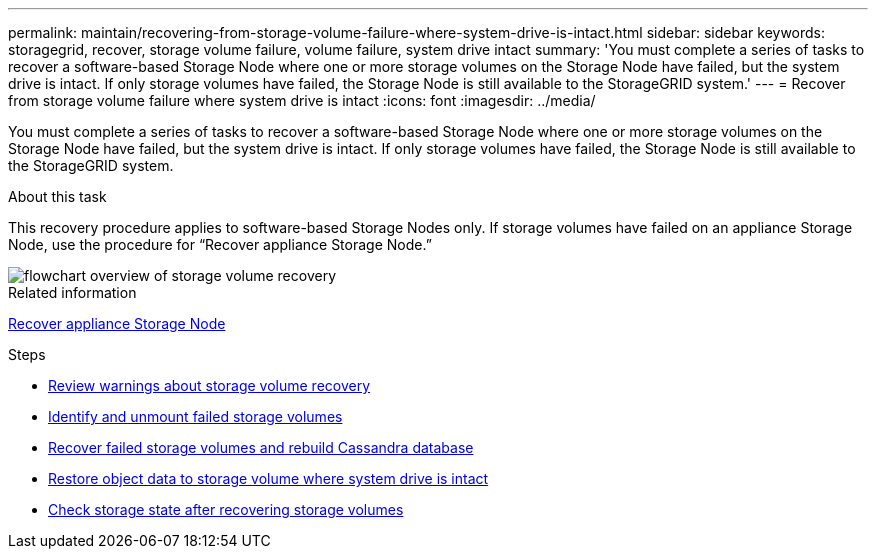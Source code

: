 ---
permalink: maintain/recovering-from-storage-volume-failure-where-system-drive-is-intact.html
sidebar: sidebar
keywords: storagegrid, recover, storage volume failure, volume failure, system drive intact
summary: 'You must complete a series of tasks to recover a software-based Storage Node where one or more storage volumes on the Storage Node have failed, but the system drive is intact. If only storage volumes have failed, the Storage Node is still available to the StorageGRID system.'
---
= Recover from storage volume failure where system drive is intact
:icons: font
:imagesdir: ../media/

[.lead]
You must complete a series of tasks to recover a software-based Storage Node where one or more storage volumes on the Storage Node have failed, but the system drive is intact. If only storage volumes have failed, the Storage Node is still available to the StorageGRID system.

.About this task

This recovery procedure applies to software-based Storage Nodes only. If storage volumes have failed on an appliance Storage Node, use the procedure for "`Recover appliance Storage Node.`"

image::../media/storage_node_recovery_storage_vol_only.gif[flowchart overview of storage volume recovery]

.Related information

xref:recovering-storagegrid-appliance-storage-node.adoc[Recover appliance Storage Node]

.Steps

* link:reviewing_warnings_about_storage_volume_recovery.adoc[Review warnings about storage volume recovery]
* xref:identifying-and-unmounting-failed-storage-volumes.adoc[Identify and unmount failed storage volumes]
* xref:recovering-failed-storage-volumes-and-rebuilding-cassandra-database.adoc[Recover failed storage volumes and rebuild Cassandra database]
* xref:restoring-object-data-to-storage-volume-where-system-drive-is-intact.adoc[Restore object data to storage volume where system drive is intact]
* xref:checking-storage-state-after-recovering-storage-volumes.adoc[Check storage state after recovering storage volumes]
